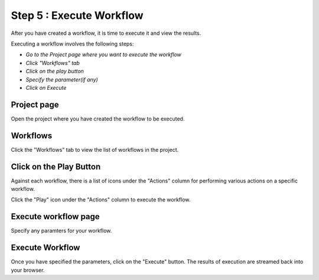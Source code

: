 Step 5 : Execute Workflow
----------------------

After you have created a workflow, it is time to execute it and view the results. 

Executing a workflow involves the following steps:

- *Go to the Project page where you want to execute the workflow*
- *Click "Workflows" tab*
- *Click on the play button*
- *Specify the parameter(if any)*
- *Click on Execute*

Project page
======================

Open the project where you have created the workflow to be executed.


.. figure:: ../../_assets/tutorials/quickstart/8.PNG
   :alt: Workflow Listings
   :width: 90%




Workflows 
============================
Click the "Workflows" tab to view the list of workflows in the project. 

.. figure:: ../../_assets/tutorials/quickstart/7.PNG
   :alt: Workflow Listings
   :width: 90%



Click on the Play Button
========================

Against each workflow, there is a list of icons under the "Actions" column for performing various actions on a specific workflow.

Click the "Play" icon under the "Actions" column to execute the workflow.


Execute workflow page
======================

Specify any paramters for your workflow. 

.. figure:: ../../_assets/tutorials/03/workflow-execute.png
   :alt: Workflow Execute
   :width: 90%


Execute Workflow
================

Once you have specified the parameters, click on the "Execute" button. The results of execution are streamed back into your browser.



